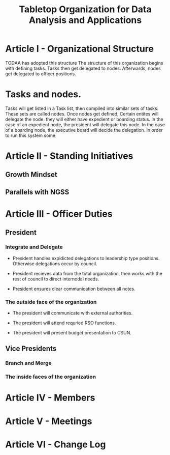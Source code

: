 #+TITLE: Tabletop Organization for Data Analysis and Applications
# I think we should start from scratch given the discussion we had last night.
* Article I - Organizational Structure
  
  TODAA has adopted this structure 
  The structure of this organization begins with defining tasks.
  Tasks then get delegated to nodes.
  Afterwards, nodes get delegated to officer positions.
  
* Tasks and nodes.
  
  Tasks will get listed in a Task list, then compiled into similar sets of tasks.
  These sets are called nodes.
  Once nodes get defined, Certain entites will delegate the node.
  they will either have expedient or boarding status.
  In the case of an expedient node, the president will delegate this node.
  In the case of a boarding node, the executive board will decide the delegation.
  In order to run this system some 

* Article II - Standing Initiatives

# This was an empty section in the first place. I've filled it with ideas

** Growth Mindset

** Parallels with NGSS

* Article III - Officer Duties

** President

# Let's have catchy taglines for these roles, imagine if you had to make an action

*** Integrate and Delegate

- President handles expidicted delegations to leadership type positions. 
  Otherwise delegations occur by council. 

# Concil TB defined.

- President recieves data from the total organization, then works with the rest of council to direct internodal needs.

- President ensures clear communication between all notes.

*** The outside face of the organization

- The president will communicate with external authorities.

- The president will attend requried RSO functions.

- The president will present budget presentation to CSUN.

** Vice Presidents

*** Branch and Merge

*** The inside faces of the organization

* Article IV - Members

* Article V - Meetings

* Article VI - Change Log
